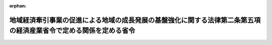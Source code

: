 .. _502M60000400076_20210802_503M60000400065:

:orphan:

==================================================================================================================
地域経済牽引事業の促進による地域の成長発展の基盤強化に関する法律第二条第五項の経済産業省令で定める関係を定める省令
==================================================================================================================

.. raw:: html
    
    
    <main id="contentsLaw" class="active">
    <div id="innerDocument" class="active">
    
    
    
    
    <div style="margin-bottom: 12px;">
    <div id="lawTitleNo" style="font-size: 1.067rem; font-weight: bold;" class="_shokanBoxParent">令和二年経済産業省令第七十六号<div class="_shokanBox"></div>
    <div class="_inyoBox" id="_inyo_"></div>
    </div>
    <div id="lawTitle" style="margin-left: 3rem; font-size: 1.5rem; font-weight: bold; line-height: 1.25em;" class="_shokanBoxParent">
    <span data-xpath="">地域経済牽引事業の促進による地域の成長発展の基盤強化に関する法律第二条第五項の経済産業省令で定める関係を定める省令</span><div class="_shokanBox" id="_shokan_"><div class="_shokanBtnIcons"></div></div>
    <div class="_inyoBox" id="_inyo_"></div>
    </div>
    </div><section id="EnactStatement" class="active EnactStatement"><div class="_div_EnactStatement _shokanBoxParent" style="text-indent: 1em;">
    <span data-xpath="">地域経済牽引事業の促進による地域の成長発展の基盤強化に関する法律（平成十九年法律第四十号）第二条第四項の規定に基づき、及び同法を実施するため、地域経済牽引事業の促進による地域の成長発展の基盤強化に関する法律第二条第四項の経済産業省令で定める関係を定める省令を次のように定める。</span><div class="_shokanBox" id="_shokan_"><div class="_shokanBtnIcons"></div></div>
    <div class="_inyoBox" id="_inyo_"></div>
    </div></section><section id="MainProvision" class="active MainProvision"><section id="" class="active Article"><div style="margin-left: 1em; font-weight: bold;" class="_div_ArticleCaption _shokanBoxParent">
    <span data-xpath="">（定義）</span><div class="_shokanBox" id="_shokan_"><div class="_shokanBtnIcons"></div></div>
    <div class="_inyoBox" id="_inyo_"></div>
    </div>
    <div style="margin-left: 1em; text-indent: -1em;" id="" class="_div_ArticleTitle _shokanBoxParent">
    <span style="font-weight: bold;">第一条</span>　<span data-xpath="">この省令において使用する用語は、地域経済牽引事業の促進による地域の成長発展の基盤強化に関する法律（以下「法」という。）において使用する用語の例による。</span><div class="_shokanBox" id="_shokan_"><div class="_shokanBtnIcons"></div></div>
    <div class="_inyoBox" id="_inyo_"></div>
    </div>
    <div style="margin-left: 1em; text-indent: -1em;" class="_div_ParagraphSentence _shokanBoxParent">
    <span style="font-weight: bold;">２</span>　<span data-xpath="">この省令において「子会社」とは、特定事業者が発行済株式の総数、出資口数の総数若しくは出資価額の総額の百分の五十以上に相当する数若しくは額の株式若しくは出資を所有する関係又は第一号若しくは第二号に該当し、かつ、役員の総数の二分の一以上を当該特定事業者の役員若しくは職員が占める関係を持っている他の事業者をいう。</span><div class="_shokanBox" id="_shokan_"><div class="_shokanBtnIcons"></div></div>
    <div class="_inyoBox" id="_inyo_"></div>
    </div>
    <div id="" style="margin-left: 2em; text-indent: -1em;" class="_div_ItemSentence _shokanBoxParent">
    <span style="font-weight: bold;">一</span>　<span data-xpath="">当該他の事業者の発行済株式の総数、出資口数の総数又は出資価額の総額の百分の四十以上、百分の五十未満に相当する数又は額の株式又は出資を当該特定事業者が所有していること。</span><div class="_shokanBox" id="_shokan_"><div class="_shokanBtnIcons"></div></div>
    <div class="_inyoBox" id="_inyo_"></div>
    </div>
    <div id="" style="margin-left: 2em; text-indent: -1em;" class="_div_ItemSentence _shokanBoxParent">
    <span style="font-weight: bold;">二</span>　<span data-xpath="">当該特定事業者の所有する当該他の事業者の発行済株式の数、出資口数又は出資価額が、当該他の事業者の発行済株式の総数、出資口数の総数又は出資価額の総額の百分の二十以上、百分の四十未満であって、かつ、他のいずれの一の者が所有する当該他の事業者の発行済株式の数、出資口数又は出資価額をも下回っていないこと。</span><div class="_shokanBox" id="_shokan_"><div class="_shokanBtnIcons"></div></div>
    <div class="_inyoBox" id="_inyo_"></div>
    </div></section><section id="" class="active Article"><div style="margin-left: 1em; font-weight: bold;" class="_div_ArticleCaption _shokanBoxParent">
    <span data-xpath="">（外国関係法人等に関する経済産業省令で定める関係）</span><div class="_shokanBox" id="_shokan_"><div class="_shokanBtnIcons"></div></div>
    <div class="_inyoBox" id="_inyo_"></div>
    </div>
    <div style="margin-left: 1em; text-indent: -1em;" id="" class="_div_ArticleTitle _shokanBoxParent">
    <span style="font-weight: bold;">第二条</span>　<span data-xpath="">法第二条第五項の経済産業省令で定める関係は、次の各号のいずれかに該当する関係とする。</span><div class="_shokanBox" id="_shokan_"><div class="_shokanBtnIcons"></div></div>
    <div class="_inyoBox" id="_inyo_"></div>
    </div>
    <div id="" style="margin-left: 2em; text-indent: -1em;" class="_div_ItemSentence _shokanBoxParent">
    <span style="font-weight: bold;">一</span>　<span data-xpath="">外国の法令に準拠して設立された法人その他の外国の団体（新たに設立されるものを含む。以下この条において「外国法人等」という。）の発行済株式若しくは持分又はこれらに類似するもの（以下この条において「株式等」という。）の総数又は総額の百分の五十以上に相当する数又は額の株式等を特定事業者が所有する関係</span><div class="_shokanBox" id="_shokan_"><div class="_shokanBtnIcons"></div></div>
    <div class="_inyoBox" id="_inyo_"></div>
    </div>
    <div id="" style="margin-left: 2em; text-indent: -1em;" class="_div_ItemSentence _shokanBoxParent">
    <span style="font-weight: bold;">二</span>　<span data-xpath="">次のイ又はロに該当し、かつ、外国法人等の役員その他これに相当する者（以下この条において「役員等」という。）の総数の二分の一以上を特定事業者の役員又は職員が占める関係</span><div class="_shokanBox" id="_shokan_"><div class="_shokanBtnIcons"></div></div>
    <div class="_inyoBox" id="_inyo_"></div>
    </div>
    <div style="margin-left: 3em; text-indent: -1em;" class="_div_Subitem1Sentence _shokanBoxParent">
    <span style="font-weight: bold;">イ</span>　<span data-xpath="">当該外国法人等の株式等の総数又は総額の百分の四十以上、百分の五十未満に相当する数又は額の株式等を当該特定事業者が所有していること。</span><div class="_shokanBox" id="_shokan_"><div class="_shokanBtnIcons"></div></div>
    <div class="_inyoBox"></div>
    </div>
    <div style="margin-left: 3em; text-indent: -1em;" class="_div_Subitem1Sentence _shokanBoxParent">
    <span style="font-weight: bold;">ロ</span>　<span data-xpath="">当該特定事業者の所有する当該外国法人等の株式等の数又は額が百分の二十以上、百分の四十未満であって、かつ、他のいずれの一の者が所有する当該外国法人等の株式等の数又は額をも下回っていないこと。</span><div class="_shokanBox" id="_shokan_"><div class="_shokanBtnIcons"></div></div>
    <div class="_inyoBox"></div>
    </div>
    <div id="" style="margin-left: 2em; text-indent: -1em;" class="_div_ItemSentence _shokanBoxParent">
    <span style="font-weight: bold;">三</span>　<span data-xpath="">外国法人等の株式等の総数又は総額の百分の五十以上に相当する数又は額の株式等を、子会社若しくは外国子会社（特定事業者が前二号に規定する関係を有する場合における当該各号の外国法人等をいう。以下この条において「子会社等」という。）又は子会社等及び当該特定事業者が所有する関係</span><div class="_shokanBox" id="_shokan_"><div class="_shokanBtnIcons"></div></div>
    <div class="_inyoBox" id="_inyo_"></div>
    </div>
    <div id="" style="margin-left: 2em; text-indent: -1em;" class="_div_ItemSentence _shokanBoxParent">
    <span style="font-weight: bold;">四</span>　<span data-xpath="">次のイ又はロに該当し、かつ、外国法人等の役員等の総数の二分の一以上を、子会社等又は子会社等及び当該特定事業者の役員等又は職員が占める関係</span><div class="_shokanBox" id="_shokan_"><div class="_shokanBtnIcons"></div></div>
    <div class="_inyoBox" id="_inyo_"></div>
    </div>
    <div style="margin-left: 3em; text-indent: -1em;" class="_div_Subitem1Sentence _shokanBoxParent">
    <span style="font-weight: bold;">イ</span>　<span data-xpath="">当該外国法人等の株式等の総数又は総額の百分の四十以上、百分の五十未満に相当する数又は額の株式等を、子会社等又は子会社等及び当該特定事業者が所有していること。</span><div class="_shokanBox" id="_shokan_"><div class="_shokanBtnIcons"></div></div>
    <div class="_inyoBox"></div>
    </div>
    <div style="margin-left: 3em; text-indent: -1em;" class="_div_Subitem1Sentence _shokanBoxParent">
    <span style="font-weight: bold;">ロ</span>　<span data-xpath="">子会社等又は子会社等及び当該特定事業者の所有する当該外国法人等の株式等の数又は額が、当該外国法人等の株式等の総数又は総額の百分の二十以上、百分の四十未満であって、かつ、他のいずれの一の者が所有する当該外国法人等の株式等の数又は額をも下回っていないこと。</span><div class="_shokanBox" id="_shokan_"><div class="_shokanBtnIcons"></div></div>
    <div class="_inyoBox"></div>
    </div></section></section><section id="" class="active SupplProvision"><div class="_div_SupplProvisionLabel SupplProvisionLabel _shokanBoxParent" style="margin-bottom: 10px; margin-left: 3em; font-weight: bold;">
    <span data-xpath="">附　則</span><div class="_shokanBox" id="_shokan_"><div class="_shokanBtnIcons"></div></div>
    <div class="_inyoBox" id="_inyo_"></div>
    </div>
    <section class="active Paragraph"><div style="text-indent: 1em;" class="_div_ParagraphSentence _shokanBoxParent">
    <span data-xpath="">この省令は、中小企業の事業承継の促進のための中小企業における経営の承継の円滑化に関する法律等の一部を改正する法律（令和二年法律第五十八号）の施行の日（令和二年十月一日）から施行する。</span><div class="_shokanBox" id="_shokan_"><div class="_shokanBtnIcons"></div></div>
    <div class="_inyoBox" id="_inyo_"></div>
    </div></section></section><section id="" class="active SupplProvision"><div class="_div_SupplProvisionLabel SupplProvisionLabel _shokanBoxParent" style="margin-bottom: 10px; margin-left: 3em; font-weight: bold;">
    <span data-xpath="">附　則</span>　（令和三年七月三〇日経済産業省令第六五号）　抄<div class="_shokanBox" id="_shokan_"><div class="_shokanBtnIcons"></div></div>
    <div class="_inyoBox" id="_inyo_"></div>
    </div>
    <section class="active Paragraph"><div style="margin-left: 1em; text-indent: -1em;" class="_div_ParagraphSentence _shokanBoxParent">
    <span style="font-weight: bold;">１</span>　<span data-xpath="">この省令は、産業競争力強化法等の一部を改正する等の法律の施行の日（令和三年八月二日）から施行する。</span><div class="_shokanBox" id="_shokan_"><div class="_shokanBtnIcons"></div></div>
    <div class="_inyoBox" id="_inyo_"></div>
    </div></section></section>
    
    
    
    
    
    </div>
    </main>
    
    
